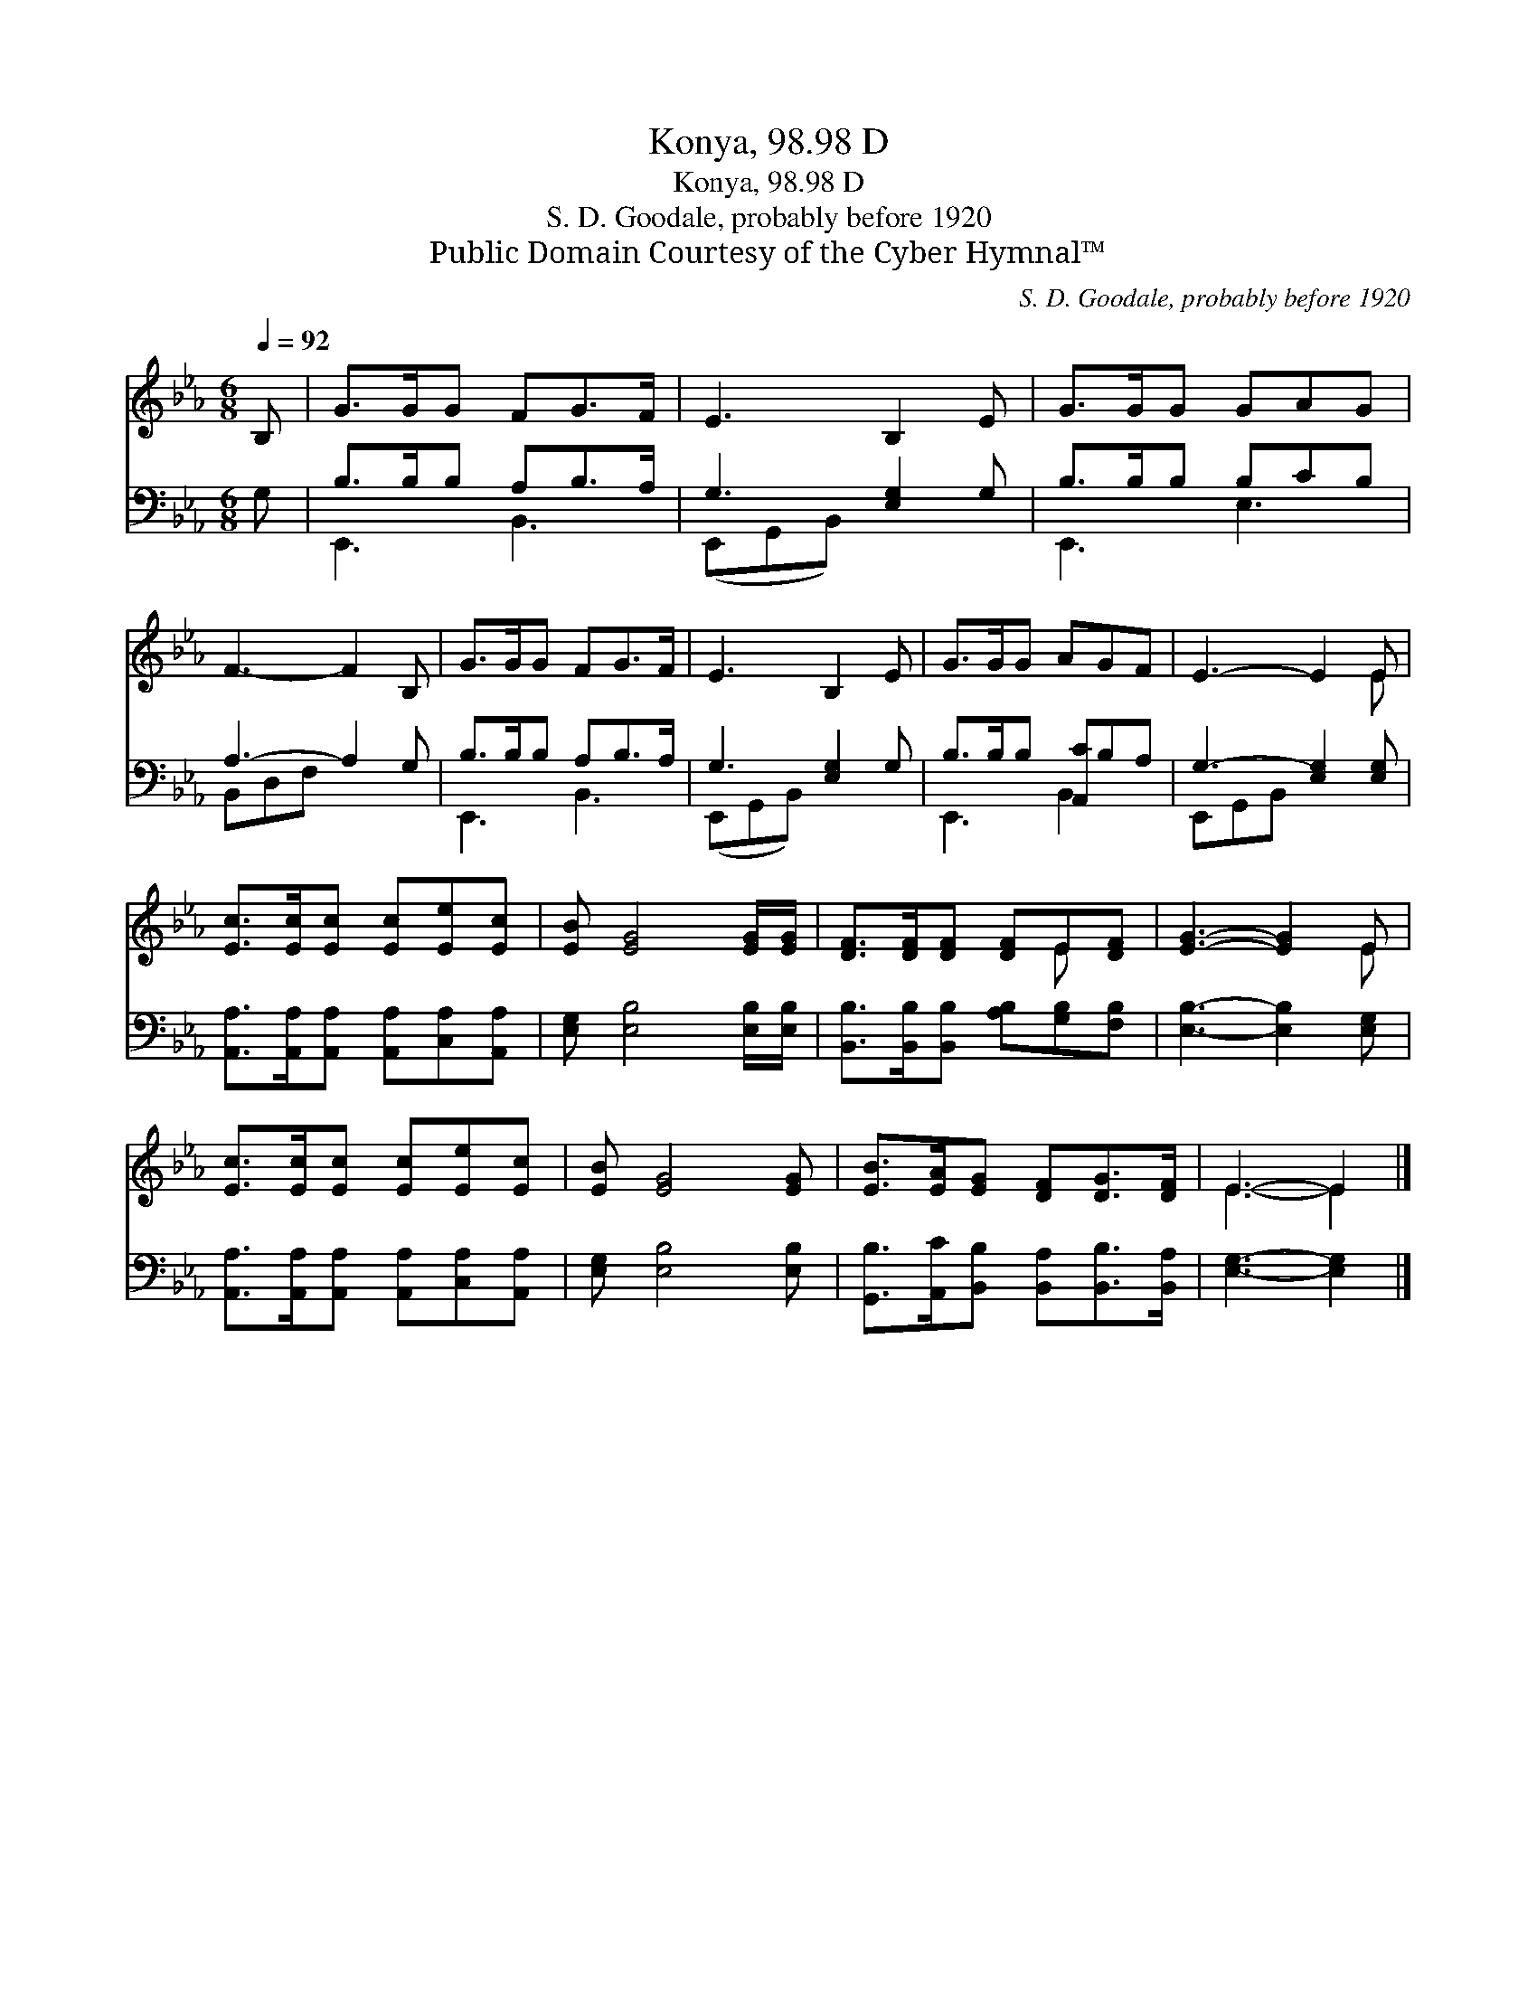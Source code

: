 X:1
T:Konya, 98.98 D
T:Konya, 98.98 D
T:S. D. Goodale, probably before 1920
T:Public Domain Courtesy of the Cyber Hymnal™
C:S. D. Goodale, probably before 1920
Z:Public Domain
Z:Courtesy of the Cyber Hymnal™
%%score ( 1 2 ) ( 3 4 )
L:1/8
Q:1/4=92
M:6/8
K:Eb
V:1 treble 
V:2 treble 
V:3 bass 
V:4 bass 
V:1
 B, | G>GG FG>F | E3 B,2 E | G>GG GAG | F3- F2 B, | G>GG FG>F | E3 B,2 E | G>GG AGF | E3- E2 E | %9
 [Ec]>[Ec][Ec] [Ec][Ee][Ec] | [EB] [EG]4 [EG]/[EG]/ | [DF]>[DF][DF] [DF]E[DF] | [EG]3- [EG]2 E | %13
 [Ec]>[Ec][Ec] [Ec][Ee][Ec] | [EB] [EG]4 [EG] | [EB]>[EA][EG] [DF][DG]>[DF] | E3- E2 |] %17
V:2
 x | x6 | x6 | x6 | x6 | x6 | x6 | x6 | x5 E | x6 | x6 | x4 E x | x5 E | x6 | x6 | x6 | E3- E2 |] %17
V:3
 G, | B,>B,B, A,B,>A, | G,3 [E,G,]2 G, | B,>B,B, B,CB, | A,3- A,2 G, | B,>B,B, A,B,>A, | %6
 G,3 [E,G,]2 G, | B,>B,B, [A,,C]B,A, | G,3- [E,G,]2 [E,G,] | %9
 [A,,A,]>[A,,A,][A,,A,] [A,,A,][C,A,][A,,A,] | [E,G,] [E,B,]4 [E,B,]/[E,B,]/ | %11
 [B,,B,]>[B,,B,][B,,B,] [A,B,][G,B,][F,B,] | [E,B,]3- [E,B,]2 [E,G,] | %13
 [A,,A,]>[A,,A,][A,,A,] [A,,A,][C,A,][A,,A,] | [E,G,] [E,B,]4 [E,B,] | %15
 [G,,B,]>[A,,C][B,,B,] [B,,A,][B,,B,]>[B,,A,] | [E,G,]3- [E,G,]2 |] %17
V:4
 x | E,,3 B,,3 | (E,,G,,B,,) x3 | E,,3 E,3 | B,,D,F, x3 | E,,3 B,,3 | (E,,G,,B,,) x3 | %7
 E,,3 B,,2 x | E,,G,,B,, x3 | x6 | x6 | x6 | x6 | x6 | x6 | x6 | x5 |] %17


